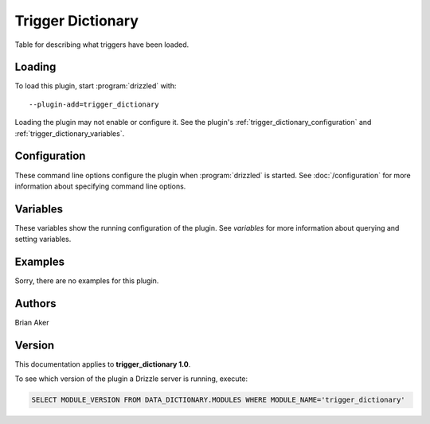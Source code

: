 Trigger Dictionary
==================

Table for describing what triggers have been loaded.

.. _trigger_dictionary_loading:

Loading
-------

To load this plugin, start :program:`drizzled` with::

   --plugin-add=trigger_dictionary

Loading the plugin may not enable or configure it.  See the plugin's
:ref:`trigger_dictionary_configuration` and :ref:`trigger_dictionary_variables`.

.. seealso:: :doc:`/options` for more information about adding and removing plugins.

.. _trigger_dictionary_configuration:

Configuration
-------------

These command line options configure the plugin when :program:`drizzled`
is started.  See :doc:`/configuration` for more information about specifying
command line options.

.. program:: drizzled

.. _trigger_dictionary_variables:

Variables
---------

These variables show the running configuration of the plugin.
See `variables` for more information about querying and setting variables.

.. _trigger_dictionary_examples:

Examples
--------

Sorry, there are no examples for this plugin.

.. _trigger_dictionary_authors:

Authors
-------

Brian Aker

.. _trigger_dictionary_version:

Version
-------

This documentation applies to **trigger_dictionary 1.0**.

To see which version of the plugin a Drizzle server is running, execute:

.. code-block:: mysql

   SELECT MODULE_VERSION FROM DATA_DICTIONARY.MODULES WHERE MODULE_NAME='trigger_dictionary'

